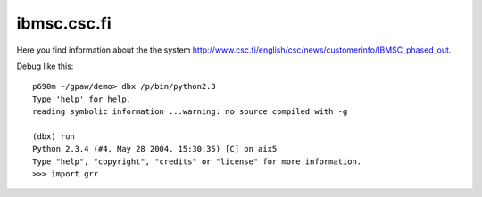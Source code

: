 .. _ibmcsc:

============
ibmsc.csc.fi
============

Here you find information about the the system
`<http://www.csc.fi/english/csc/news/customerinfo/IBMSC_phased_out>`_.

Debug like this::

  p690m ~/gpaw/demo> dbx /p/bin/python2.3
  Type 'help' for help.
  reading symbolic information ...warning: no source compiled with -g
  
  (dbx) run
  Python 2.3.4 (#4, May 28 2004, 15:30:35) [C] on aix5
  Type "help", "copyright", "credits" or "license" for more information.
  >>> import grr

